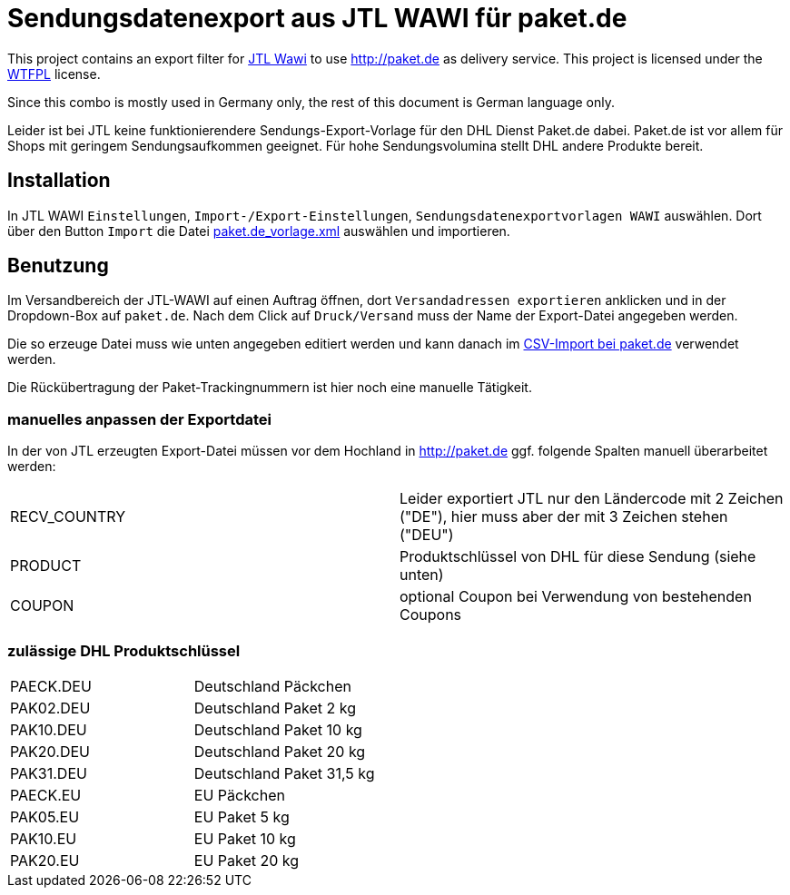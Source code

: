 # Sendungsdatenexport aus JTL WAWI für paket.de #

This project contains an export filter for https://www.jtl-software.de/Warenwirtschaft-JTL-Wawi[JTL Wawi] to use http://paket.de as delivery service. This project is licensed under the http://www.wtfpl.net/[WTFPL] license. 

Since this combo is mostly used in Germany only, the rest of this document is German language only. 

Leider ist bei JTL keine funktionierendere Sendungs-Export-Vorlage für den DHL Dienst Paket.de dabei. Paket.de ist vor allem für Shops mit geringem Sendungsaufkommen geeignet. Für hohe Sendungsvolumina stellt DHL andere Produkte bereit.


## Installation ##

In JTL WAWI  `Einstellungen`, `Import-/Export-Einstellungen`, `Sendungsdatenexportvorlagen WAWI` auswählen. Dort über den Button `Import` die Datei link:paket.de_vorlage.xml[] auswählen und importieren.

## Benutzung ##

Im Versandbereich der JTL-WAWI auf einen Auftrag öffnen, dort `Versandadressen exportieren` anklicken und in der Dropdown-Box auf `paket.de`. Nach dem Click auf `Druck/Versand` muss der Name der Export-Datei angegeben werden.

Die so erzeuge Datei muss wie unten angegeben editiert werden und kann danach im https://www.paket.de/pkp/appmanager/pkp/desktop?_nfpb=true&_pageLabel=pkp_portal_page_myshipping[CSV-Import bei paket.de] verwendet werden.

Die Rückübertragung der Paket-Trackingnummern ist hier noch eine manuelle Tätigkeit.

### manuelles anpassen der Exportdatei ###

In der von JTL erzeugten Export-Datei müssen vor dem Hochland in http://paket.de ggf. folgende Spalten manuell überarbeitet werden:

|====
| RECV_COUNTRY | Leider exportiert JTL nur den Ländercode mit 2 Zeichen ("DE"), hier muss aber der mit 3 Zeichen stehen ("DEU") 
| PRODUCT | Produktschlüssel von DHL für diese Sendung (siehe unten)
| COUPON | optional Coupon bei Verwendung von bestehenden Coupons
|====

### zulässige DHL Produktschlüssel ###

|=====
| PAECK.DEU | Deutschland Päckchen 
| PAK02.DEU | Deutschland Paket 2 kg 
| PAK10.DEU | Deutschland Paket 10 kg 
| PAK20.DEU | Deutschland Paket 20 kg 
| PAK31.DEU | Deutschland Paket 31,5 kg 
| PAECK.EU | EU Päckchen 
| PAK05.EU | EU Paket 5 kg 
| PAK10.EU | EU Paket 10 kg 
| PAK20.EU | EU Paket 20 kg 
|=====
